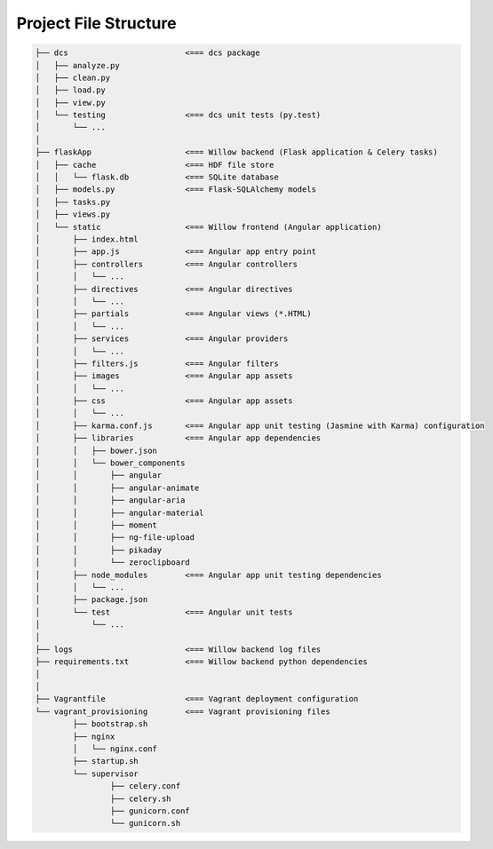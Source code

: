 Project File Structure
======================

.. code-block:: none

	├── dcs 			<=== dcs package
	│   ├── analyze.py
	│   ├── clean.py
	│   ├── load.py
	│   ├── view.py
	│   └── testing			<=== dcs unit tests (py.test)
	│       └── ...
	│   
	├── flaskApp			<=== Willow backend (Flask application & Celery tasks)
	│   ├── cache			<=== HDF file store
	│   │   └── flask.db		<=== SQLite database
	│   ├── models.py 		<=== Flask-SQLAlchemy models
	│   ├── tasks.py 			
	│   ├── views.py
	│   └── static			<=== Willow frontend (Angular application)
	│       ├── index.html 		
	│       ├── app.js 		<=== Angular app entry point
	│       ├── controllers 	<=== Angular controllers
	│       │   └── ...
	│       ├── directives		<=== Angular directives
	│       │   └── ...
	│       ├── partials  		<=== Angular views (*.HTML)
	│       │   └── ... 
	│       ├── services 		<=== Angular providers
	│       │   └── ...
	│       ├── filters.js 		<=== Angular filters
	│       ├── images 		<=== Angular app assets
	│       │   └── ...
	│       ├── css 		<=== Angular app assets
	│       │   └── ... 		
	│       ├── karma.conf.js 	<=== Angular app unit testing (Jasmine with Karma) configuration
	│       ├── libraries 		<=== Angular app dependencies
	│       │   ├── bower.json
	│       │   └── bower_components
	│       │       ├── angular
	│       │       ├── angular-animate
	│       │       ├── angular-aria
	│       │       ├── angular-material
	│       │       ├── moment
	│       │       ├── ng-file-upload
	│       │       ├── pikaday
	│       │       └── zeroclipboard
	│       ├── node_modules 	<=== Angular app unit testing dependencies
	│       │   └── ...
	│       ├── package.json 	
	│       └── test 		<=== Angular unit tests
	│           └── ...
	│
	├── logs 			<=== Willow backend log files
	├── requirements.txt 		<=== Willow backend python dependencies
	│
	│  
	├── Vagrantfile  		<=== Vagrant deployment configuration
	└── vagrant_provisioning 	<=== Vagrant provisioning files
		├── bootstrap.sh
		├── nginx
		│   └── nginx.conf
		├── startup.sh
		└── supervisor
			├── celery.conf
			├── celery.sh
			├── gunicorn.conf
			└── gunicorn.sh